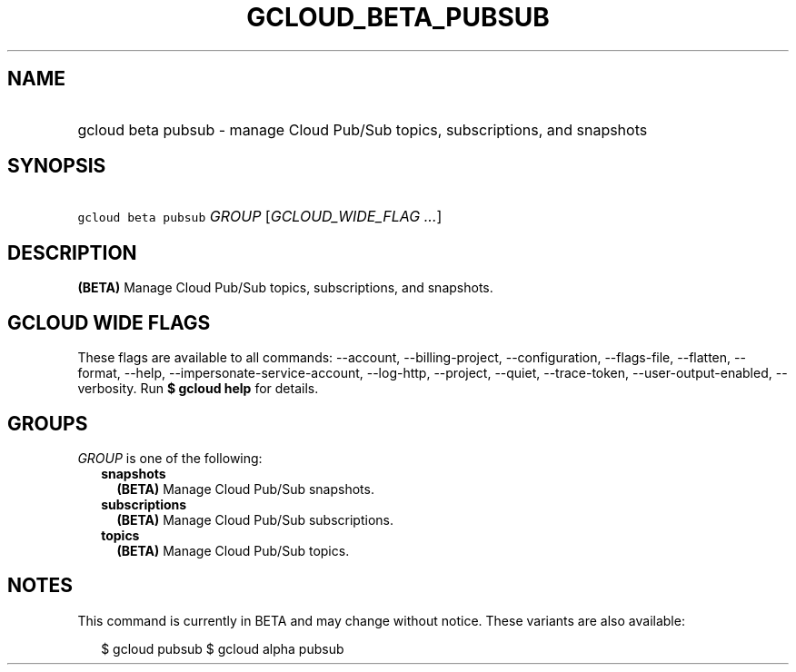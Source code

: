 
.TH "GCLOUD_BETA_PUBSUB" 1



.SH "NAME"
.HP
gcloud beta pubsub \- manage Cloud Pub/Sub topics, subscriptions, and snapshots



.SH "SYNOPSIS"
.HP
\f5gcloud beta pubsub\fR \fIGROUP\fR [\fIGCLOUD_WIDE_FLAG\ ...\fR]



.SH "DESCRIPTION"

\fB(BETA)\fR Manage Cloud Pub/Sub topics, subscriptions, and snapshots.



.SH "GCLOUD WIDE FLAGS"

These flags are available to all commands: \-\-account, \-\-billing\-project,
\-\-configuration, \-\-flags\-file, \-\-flatten, \-\-format, \-\-help,
\-\-impersonate\-service\-account, \-\-log\-http, \-\-project, \-\-quiet,
\-\-trace\-token, \-\-user\-output\-enabled, \-\-verbosity. Run \fB$ gcloud
help\fR for details.



.SH "GROUPS"

\f5\fIGROUP\fR\fR is one of the following:

.RS 2m
.TP 2m
\fBsnapshots\fR
\fB(BETA)\fR Manage Cloud Pub/Sub snapshots.

.TP 2m
\fBsubscriptions\fR
\fB(BETA)\fR Manage Cloud Pub/Sub subscriptions.

.TP 2m
\fBtopics\fR
\fB(BETA)\fR Manage Cloud Pub/Sub topics.


.RE
.sp

.SH "NOTES"

This command is currently in BETA and may change without notice. These variants
are also available:

.RS 2m
$ gcloud pubsub
$ gcloud alpha pubsub
.RE


